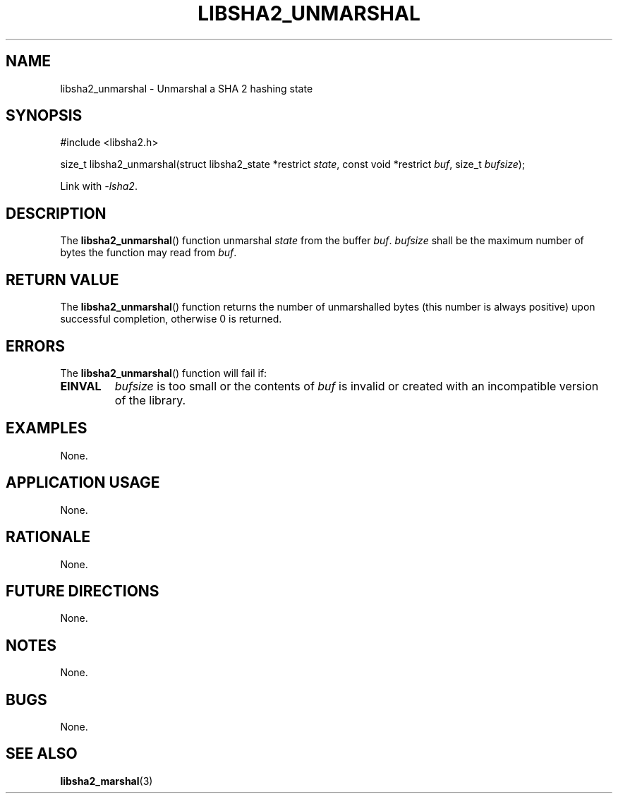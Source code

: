 .TH LIBSHA2_UNMARSHAL 3 2019-02-09 libjson
.SH NAME
libsha2_unmarshal \- Unmarshal a SHA 2 hashing state
.SH SYNOPSIS
.nf
#include <libsha2.h>

size_t libsha2_unmarshal(struct libsha2_state *restrict \fIstate\fP, const void *restrict \fIbuf\fP, size_t \fIbufsize\fP);
.fi
.PP
Link with
.IR \-lsha2 .
.SH DESCRIPTION
The
.BR libsha2_unmarshal ()
function unmarshal
.I state
from the buffer
.IR buf .
.I bufsize
shall be the maximum number of bytes the
function may read from
.IR buf .
.SH RETURN VALUE
The
.BR libsha2_unmarshal ()
function returns the number of unmarshalled
bytes (this number is always positive) upon
successful completion, otherwise 0 is returned.
.SH ERRORS
The
.BR libsha2_unmarshal ()
function will fail if:
.TP
.B EINVAL
.I bufsize
is too small or the contents of
.I buf
is invalid or created with an incompatible
version of the library.
.SH EXAMPLES
None.
.SH APPLICATION USAGE
None.
.SH RATIONALE
None.
.SH FUTURE DIRECTIONS
None.
.SH NOTES
None.
.SH BUGS
None.
.SH SEE ALSO
.BR libsha2_marshal (3)
